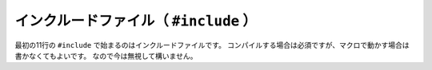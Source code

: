 ==================================================
インクルードファイル（ ``#include`` ）
==================================================

最初の11行の ``#include`` で始まるのはインクルードファイルです。
コンパイルする場合は必須ですが、マクロで動かす場合は書かなくてもよいです。
なので今は無視して構いません。
